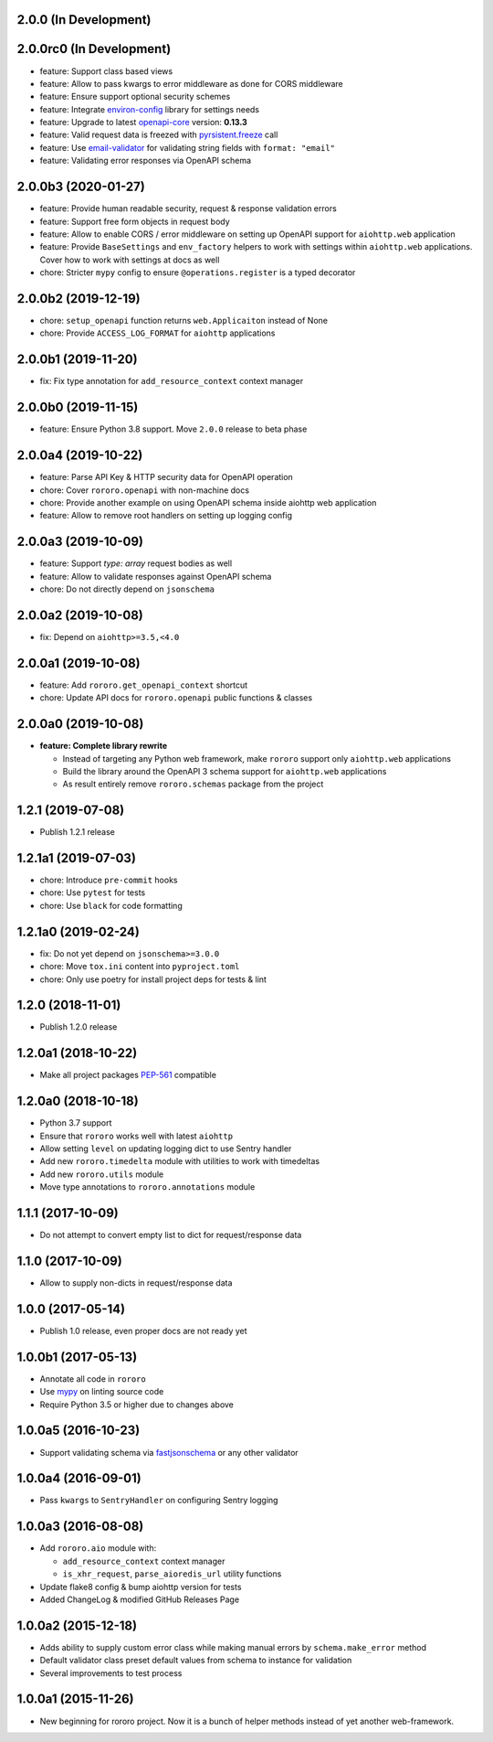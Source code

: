 2.0.0 (In Development)
----------------------

2.0.0rc0 (In Development)
-------------------------

- feature: Support class based views
- feature: Allow to pass kwargs to error middleware as done for CORS middleware
- feature: Ensure support optional security schemes
- feature: Integrate `environ-config <https://environ-config.readthedocs.io>`_
  library for settings needs
- feature: Upgrade to latest `openapi-core <https://pypi.org/project/openapi-core>`_
  version: **0.13.3**
- feature: Valid request data is freezed with
  `pyrsistent.freeze <https://github.com/tobgu/pyrsistent#freeze-and-thaw>`_
  call
- feature: Use `email-validator <https://pypi.org/project/email-validator>`_
  for validating string fields with ``format: "email"``
- feature: Validating error responses via OpenAPI schema

2.0.0b3 (2020-01-27)
--------------------

- feature: Provide human readable security, request & response validation
  errors
- feature: Support free form objects in request body
- feature: Allow to enable CORS / error middleware on setting up OpenAPI
  support for ``aiohttp.web`` application
- feature: Provide ``BaseSettings`` and ``env_factory`` helpers to work with
  settings within ``aiohttp.web`` applications. Cover how to work with settings
  at docs as well
- chore: Stricter ``mypy`` config to ensure ``@operations.register`` is a typed
  decorator

2.0.0b2 (2019-12-19)
--------------------

- chore: ``setup_openapi`` function returns ``web.Applicaiton`` instead of None
- chore: Provide ``ACCESS_LOG_FORMAT`` for ``aiohttp`` applications

2.0.0b1 (2019-11-20)
--------------------

- fix: Fix type annotation for ``add_resource_context`` context manager

2.0.0b0 (2019-11-15)
--------------------

- feature: Ensure Python 3.8 support. Move ``2.0.0`` release to beta phase

2.0.0a4 (2019-10-22)
--------------------

- feature: Parse API Key & HTTP security data for OpenAPI operation
- chore: Cover ``rororo.openapi`` with non-machine docs
- chore: Provide another example on using OpenAPI schema inside aiohttp web
  application
- feature: Allow to remove root handlers on setting up logging config

2.0.0a3 (2019-10-09)
--------------------

- feature: Support `type: array` request bodies as well
- feature: Allow to validate responses against OpenAPI schema
- chore: Do not directly depend on ``jsonschema``

2.0.0a2 (2019-10-08)
--------------------

- fix: Depend on ``aiohttp>=3.5,<4.0``

2.0.0a1 (2019-10-08)
--------------------

- feature: Add ``rororo.get_openapi_context`` shortcut
- chore: Update API docs for ``rororo.openapi`` public functions & classes

2.0.0a0 (2019-10-08)
--------------------

- **feature: Complete library rewrite**

  - Instead of targeting any Python web framework, make ``rororo`` support only
    ``aiohttp.web`` applications
  - Build the library around the OpenAPI 3 schema support for ``aiohttp.web``
    applications
  - As result entirely remove ``rororo.schemas`` package from the project

1.2.1 (2019-07-08)
------------------

- Publish 1.2.1 release

1.2.1a1 (2019-07-03)
--------------------

- chore: Introduce ``pre-commit`` hooks
- chore: Use ``pytest`` for tests
- chore: Use ``black`` for code formatting

1.2.1a0 (2019-02-24)
--------------------

- fix: Do not yet depend on ``jsonschema>=3.0.0``
- chore: Move ``tox.ini`` content into ``pyproject.toml``
- chore: Only use poetry for install project deps for tests & lint

1.2.0 (2018-11-01)
------------------

- Publish 1.2.0 release

1.2.0a1 (2018-10-22)
--------------------

- Make all project packages `PEP-561 <https://www.python.org/dev/peps/pep-0561/>`_
  compatible

1.2.0a0 (2018-10-18)
--------------------

- Python 3.7 support
- Ensure that ``rororo`` works well with latest ``aiohttp``
- Allow setting ``level`` on updating logging dict to use Sentry handler
- Add new ``rororo.timedelta`` module with utilities to work with timedeltas
- Add new ``rororo.utils`` module
- Move type annotations to ``rororo.annotations`` module

1.1.1 (2017-10-09)
------------------

- Do not attempt to convert empty list to dict for request/response data

1.1.0 (2017-10-09)
------------------

- Allow to supply non-dicts in request/response data

1.0.0 (2017-05-14)
------------------

- Publish 1.0 release, even proper docs are not ready yet

1.0.0b1 (2017-05-13)
--------------------

- Annotate all code in ``rororo``
- Use `mypy <http://mypy.readthedocs.io/>`_ on linting source code
- Require Python 3.5 or higher due to changes above

1.0.0a5 (2016-10-23)
--------------------

- Support validating schema via `fastjsonschema
  <http://opensource.seznam.cz/python-fastjsonschema/>`_ or any other validator

1.0.0a4 (2016-09-01)
--------------------

- Pass ``kwargs`` to ``SentryHandler`` on configuring Sentry logging

1.0.0a3 (2016-08-08)
--------------------

- Add ``rororo.aio`` module with:

  - ``add_resource_context`` context manager
  - ``is_xhr_request``, ``parse_aioredis_url`` utility functions

- Update flake8 config & bump aiohttp version for tests
- Added ChangeLog & modified GitHub Releases Page

1.0.0a2 (2015-12-18)
--------------------

- Adds ability to supply custom error class while making manual errors by
  ``schema.make_error`` method
- Default validator class preset default values from schema to instance for
  validation
- Several improvements to test process

1.0.0a1 (2015-11-26)
--------------------

- New beginning for rororo project. Now it is a bunch of helper methods instead
  of yet another web-framework.
